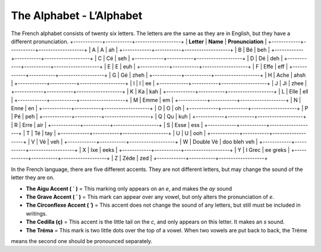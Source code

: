 The Alphabet - L’Alphabet
=========================
The French alphabet consists of twenty six letters. The letters are the same as they are in English, 
but they have a different pronunciation.
+------------+-----------+-------------------+
| **Letter** |  **Name** | **Pronunciation** |
+------------+-----------+-------------------+
|   A        |     A     |        ah         |
+------------+-----------+-------------------+
|   B        |     Bé    |        beh        |
+------------+-----------+-------------------+
|   C        |     Cé    |        seh        |
+------------+-----------+-------------------+
|   D        |     Dé    |        deh        |
+------------+-----------+-------------------+
|   E        |     E     |        euh        |
+------------+-----------+-------------------+
|   F        |    Effe   |        eff        |
+------------+-----------+-------------------+
|   G        |     Gé    |        zheh       |
+------------+-----------+-------------------+
|   H        |    Ache   |        ahsh       |
+------------+-----------+-------------------+
|   I        |     I     |        ee         |
+------------+-----------+-------------------+
|   J        |     Ji    |        zhee       |
+------------+-----------+-------------------+
|   K        |     Ka    |        kah        |
+------------+-----------+-------------------+
|   L        |    Elle   |        ell        |
+------------+-----------+-------------------+
|   M        |    Emme   |        em         |
+------------+-----------+-------------------+
|   N        |    Enne   |        en         |
+------------+-----------+-------------------+
|   O        |     O     |        oh         |
+------------+-----------+-------------------+
|   P        |     Pé    |        peh        |
+------------+-----------+-------------------+
|   Q        |     Qu    |        kuh        |
+------------+-----------+-------------------+
|   R        |    Erre   |        air        |
+------------+-----------+-------------------+
|   S        |    Esse   |        ess        |
+------------+-----------+-------------------+
|   T        |     Té    |        tay        |
+------------+-----------+-------------------+
|   U        |     U     |        ooh        |
+------------+-----------+-------------------+
|   V        |     Vé    |        veh        |
+------------+-----------+-------------------+
|   W        | Double Vé |    doo bleh veh   |
+------------+-----------+-------------------+
|   X        |    Ixe    |        eeks       |
+------------+-----------+-------------------+
|   Y        |   I Grec  |      ee greks     |
+------------+-----------+-------------------+
|   Z        |    Zéde   |        zed        |
+------------+-----------+-------------------+

In the French language, there are five different accents. They are not different letters, but may change the sound of the letter they are on. 

* **The Aigu Accent ( ´ )** = This marking only appears on an *e*, and makes the *ay* sound
* **The Grave Accent ( ` )** = This mark can appear over any vowel, but only alters the pronunciation of *e*.
* **The Circonflexe Accent ( ̂ )** = This accent does not change the sound of any letters, but still must be included in writings.
* **The Cedilla (ç)** = This accent is the little tail on the *c*, and only appears on this letter. It makes an *s* sound.
* **The Tréma** = This mark is two little dots over the top of a vowel. When two vowels are put back to back, the Tréme 
means the second one should be pronounced separately.

